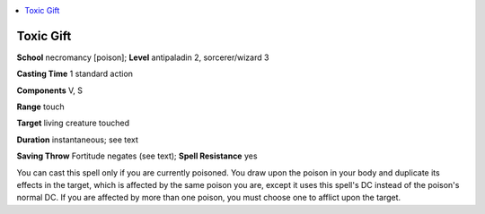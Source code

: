 
.. _`ultimatemagic.spells.toxicgift`:

.. contents:: \ 

.. _`ultimatemagic.spells.toxicgift#toxic_gift`:

Toxic Gift
===========

\ **School**\  necromancy [poison]; \ **Level**\  antipaladin 2, sorcerer/wizard 3

\ **Casting Time**\  1 standard action

\ **Components**\  V, S

\ **Range**\  touch

\ **Target**\  living creature touched

\ **Duration**\  instantaneous; see text

\ **Saving Throw**\  Fortitude negates (see text); \ **Spell Resistance**\  yes

You can cast this spell only if you are currently poisoned. You draw upon the poison in your body and duplicate its effects in the target, which is affected by the same poison you are, except it uses this spell's DC instead of the poison's normal DC. If you are affected by more than one poison, you must choose one to afflict upon the target.

